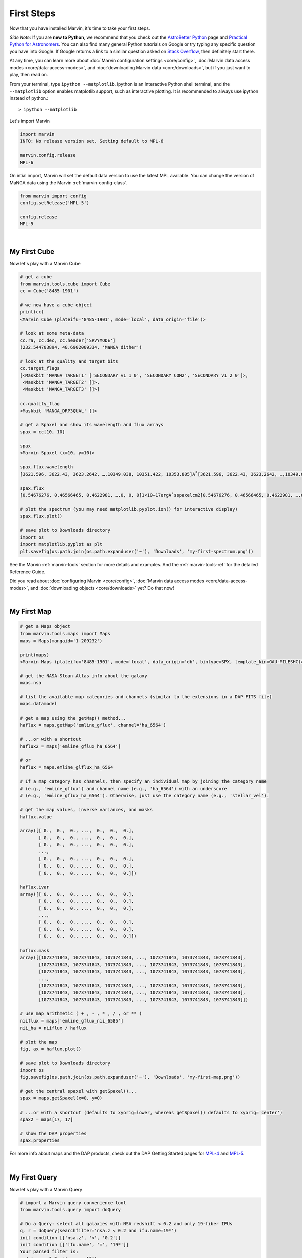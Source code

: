 
.. _marvin-first-steps:

First Steps
===========

Now that you have installed Marvin, it's time to take your first steps.

*Side Note*: If you are **new to Python**, we recommend that you check out the `AstroBetter Python <http://www.astrobetter.com/wiki/python>`_ page and `Practical Python for Astronomers <http://python4astronomers.github.io/>`_.  You can also find many general Python tutorials on Google or try typing any specific question you have into Google. If Google returns a link to a similar question asked on `Stack Overflow <http://stackoverflow.com/>`_, then definitely start there.

At any time, you can learn more about :doc:`Marvin configuration settings <core/config>`, :doc:`Marvin data access modes <core/data-access-modes>`, and :doc:`downloading Marvin data <core/downloads>`, but if you just want to play, then read on.

.. _marvin-firststep:

From your terminal, type ``ipython --matplotlib``.  Ipython is an Interactive Python shell terminal, and the ``--matplotlib`` option enables matplotlib support, such as interactive plotting.  It is recommended to always use ipython instead of python.::

    > ipython --matplotlib

.. jupyter notebook
.. Ctrl-C to exit
.. %matplotlib inline
.. Shift-Enter

Let's import Marvin

.. code-block:: python

    import marvin
    INFO: No release version set. Setting default to MPL-6

    marvin.config.release
    MPL-6

On intial import, Marvin will set the default data version to use the latest MPL available.  You can change the version of MaNGA data using the Marvin :ref:`marvin-config-class`.

.. code-block:: python

    from marvin import config
    config.setRelease('MPL-5')

    config.release
    MPL-5


|

.. _marvin-firststep-cube:

My First Cube
-------------

Now let's play with a Marvin Cube

.. code-block:: python

    # get a cube
    from marvin.tools.cube import Cube
    cc = Cube('8485-1901')

    # we now have a cube object
    print(cc)
    <Marvin Cube (plateifu='8485-1901', mode='local', data_origin='file')>

    # look at some meta-data
    cc.ra, cc.dec, cc.header['SRVYMODE']
    (232.544703894, 48.6902009334, 'MaNGA dither')

    # look at the quality and target bits
    cc.target_flags
    [<Maskbit 'MANGA_TARGET1' ['SECONDARY_v1_1_0', 'SECONDARY_COM2', 'SECONDARY_v1_2_0']>,
     <Maskbit 'MANGA_TARGET2' []>,
     <Maskbit 'MANGA_TARGET3' []>]

    cc.quality_flag
    <Maskbit 'MANGA_DRP3QUAL' []>

    # get a Spaxel and show its wavelength and flux arrays
    spax = cc[10, 10]

    spax
    <Marvin Spaxel (x=10, y=10)>

    spax.flux.wavelength
    [3621.596, 3622.43, 3623.2642, …,10349.038, 10351.422, 10353.805]A˚[3621.596, 3622.43, 3623.2642, …,10349.038, 10351.422, 10353.805]A˚

    spax.flux
    [0.54676276, 0.46566465, 0.4622981, …,0, 0, 0]1×10−17ergA˚sspaxelcm2[0.54676276, 0.46566465, 0.4622981, …,0, 0, 0]1×10−17ergA˚sspaxelcm2

    # plot the spectrum (you may need matplotlib.pyplot.ion() for interactive display)
    spax.flux.plot()

    # save plot to Downloads directory
    import os
    import matplotlib.pyplot as plt
    plt.savefig(os.path.join(os.path.expanduser('~'), 'Downloads', 'my-first-spectrum.png'))

See the Marvin :ref:`marvin-tools` section for more details and examples.  And the :ref:`marvin-tools-ref` for the detailed Reference Guide.

Did you read about :doc:`configuring Marvin <core/config>`, :doc:`Marvin data access modes <core/data-access-modes>`, and :doc:`downloading objects <core/downloads>` yet?  Do that now!


|

.. _marvin-firststep-map:

My First Map
------------


.. code-block:: python

    # get a Maps object
    from marvin.tools.maps import Maps
    maps = Maps(mangaid='1-209232')

    print(maps)
    <Marvin Maps (plateifu='8485-1901', mode='local', data_origin='db', bintype=SPX, template_kin=GAU-MILESHC)>

    # get the NASA-Sloan Atlas info about the galaxy
    maps.nsa

    # list the available map categories and channels (similar to the extensions in a DAP FITS file)
    maps.datamodel

    # get a map using the getMap() method...
    haflux = maps.getMap('emline_gflux', channel='ha_6564')

    # ...or with a shortcut
    haflux2 = maps['emline_gflux_ha_6564']

    # or
    haflux = maps.emline_glflux_ha_6564

    # If a map category has channels, then specify an individual map by joining the category name
    # (e.g., 'emline_gflux') and channel name (e.g., 'ha_6564') with an underscore
    # (e.g., 'emline_gflux_ha_6564'). Otherwise, just use the category name (e.g., 'stellar_vel').

    # get the map values, inverse variances, and masks
    haflux.value

    array([[ 0.,  0.,  0., ...,  0.,  0.,  0.],
           [ 0.,  0.,  0., ...,  0.,  0.,  0.],
           [ 0.,  0.,  0., ...,  0.,  0.,  0.],
           ...,
           [ 0.,  0.,  0., ...,  0.,  0.,  0.],
           [ 0.,  0.,  0., ...,  0.,  0.,  0.],
           [ 0.,  0.,  0., ...,  0.,  0.,  0.]])

    haflux.ivar
    array([[ 0.,  0.,  0., ...,  0.,  0.,  0.],
           [ 0.,  0.,  0., ...,  0.,  0.,  0.],
           [ 0.,  0.,  0., ...,  0.,  0.,  0.],
           ...,
           [ 0.,  0.,  0., ...,  0.,  0.,  0.],
           [ 0.,  0.,  0., ...,  0.,  0.,  0.],
           [ 0.,  0.,  0., ...,  0.,  0.,  0.]])

    haflux.mask
    array([[1073741843, 1073741843, 1073741843, ..., 1073741843, 1073741843, 1073741843],
           [1073741843, 1073741843, 1073741843, ..., 1073741843, 1073741843, 1073741843],
           [1073741843, 1073741843, 1073741843, ..., 1073741843, 1073741843, 1073741843],
           ...,
           [1073741843, 1073741843, 1073741843, ..., 1073741843, 1073741843, 1073741843],
           [1073741843, 1073741843, 1073741843, ..., 1073741843, 1073741843, 1073741843],
           [1073741843, 1073741843, 1073741843, ..., 1073741843, 1073741843, 1073741843]])

    # use map arithmetic ( + , - , * , / , or ** )
    niiflux = maps['emline_gflux_nii_6585']
    nii_ha = niiflux / haflux

    # plot the map
    fig, ax = haflux.plot()

    # save plot to Downloads directory
    import os
    fig.savefig(os.path.join(os.path.expanduser('~'), 'Downloads', 'my-first-map.png'))

    # get the central spaxel with getSpaxel()...
    spax = maps.getSpaxel(x=0, y=0)

    # ...or with a shortcut (defaults to xyorig=lower, whereas getSpaxel() defaults to xyorig='center')
    spax2 = maps[17, 17]

    # show the DAP properties
    spax.properties


For more info about maps and the DAP products, check out the DAP Getting Started pages for `MPL-4 <https://trac.sdss.org/wiki/MANGA/TRM/TRM_MPL-4/dap/GettingStarted>`_ and `MPL-5 <https://trac.sdss.org/wiki/MANGA/TRM/TRM_MPL-5/dap/GettingStarted>`_.


|

.. _marvin-firststep-query:

My First Query
--------------

Now let's play with a Marvin Query

.. code-block:: python

    # import a Marvin query convenience tool
    from marvin.tools.query import doQuery

    # Do a Query: select all galaxies with NSA redshift < 0.2 and only 19-fiber IFUs
    q, r = doQuery(searchfilter='nsa.z < 0.2 and ifu.name=19*')
    init condition [['nsa.z', '<', '0.2']]
    init condition [['ifu.name', '=', '19*']]
    Your parsed filter is:
    and_(nsa.z<0.2, ifu.name=19*)

    # How many objects met the search criteria?
    r.totalcount
    151

    # How long did my query take?
    r.query_time
    datetime.timedelta(0, 0, 204274)  # a Python datetime timedelta object (days, seconds, microseconds)
    # see total seconds
    r.query_time.total_seconds()
    0.204274

    # Results are returned in chunks of 10 by default
    r.results
    <ResultSet(set=1/129, index=0:10, count_in_set=10, total=1282)>
    [ResultRow(mangaid=u'1-109394', plate=8082, plateifu=u'8082-9102', ifu_name=u'9102', z=0.0361073),
     ResultRow(mangaid=u'1-113208', plate=8618, plateifu=u'8618-3701', ifu_name=u'3701', z=0.0699044),
     ResultRow(mangaid=u'1-113219', plate=7815, plateifu=u'7815-9102', ifu_name=u'9102', z=0.0408897),
     ResultRow(mangaid=u'1-113375', plate=7815, plateifu=u'7815-9101', ifu_name=u'9101', z=0.028215),
     ResultRow(mangaid=u'1-113379', plate=7815, plateifu=u'7815-6101', ifu_name=u'6101', z=0.0171611),
     ResultRow(mangaid=u'1-113403', plate=7815, plateifu=u'7815-12703', ifu_name=u'12703', z=0.0715126),
     ResultRow(mangaid=u'1-113418', plate=7815, plateifu=u'7815-12704', ifu_name=u'12704', z=0.0430806),
     ResultRow(mangaid=u'1-113469', plate=7815, plateifu=u'7815-12702', ifu_name=u'12702', z=0.0394617),
     ResultRow(mangaid=u'1-113520', plate=7815, plateifu=u'7815-1901', ifu_name=u'1901', z=0.0167652),
     ResultRow(mangaid=u'1-113525', plate=8618, plateifu=u'8618-6103', ifu_name=u'6103', z=0.0169457)]

    # NamedTuples can be accessed using dotted syntax (for unique column names) or like normal tuples
    r.results[0].mangaid
    u'1-22438'

    # see the column names
    r.columns
    <ParameterGroup name=Columns, n_parameters=5>
     [<QueryParameter full=cube.mangaid, name=mangaid, short=mangaid, remote=mangaid, display=Manga-ID>,
     <QueryParameter full=cube.plate, name=plate, short=plate, remote=plate, display=Plate>,
     <QueryParameter full=cube.plateifu, name=plateifu, short=plateifu, remote=plateifu, display=Plate-IFU>,
     <QueryParameter full=ifu.name, name=ifu_name, short=ifu_name, remote=ifu_name, display=Name>,
     <QueryParameter full=nsa.z, name=z, short=z, remote=z, display=Redshift>]

    # get a list of the full column names
    r.columns.full
    ['cube.mangaid', 'cube.plate', 'cube.plateifu', ifu.name', 'nsa.z']

See the Marvin :ref:`marvin-query` section for more details and examples.  And the :ref:`marvin-query-ref` for the detailed Reference Guide.


No really, go read about :doc:`configuring Marvin <core/config>`, :doc:`Marvin data access modes <core/data-access-modes>`, and :doc:`downloading objects <core/downloads>`.
